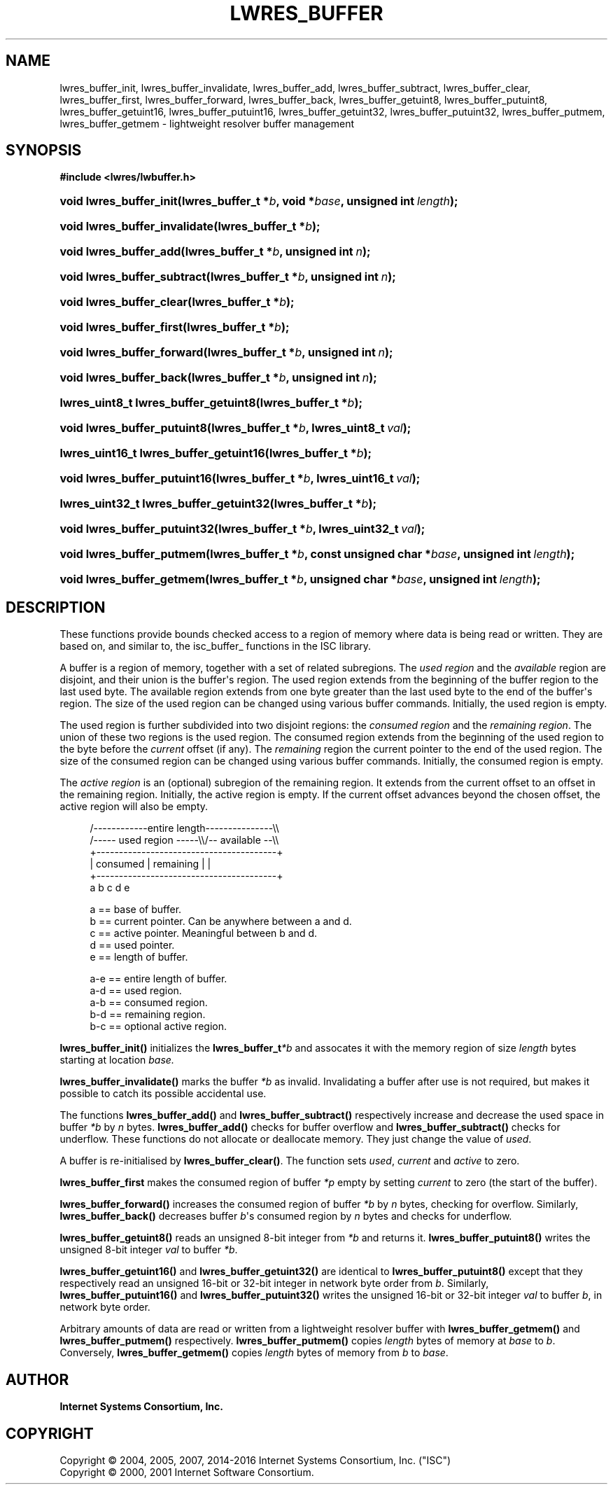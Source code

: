 .\"	$NetBSD: lwres_buffer.3,v 1.6.8.1 2017/06/21 18:03:49 snj Exp $
.\"
.\" Copyright (C) 2004, 2005, 2007, 2014-2016 Internet Systems Consortium, Inc. ("ISC")
.\" Copyright (C) 2000, 2001 Internet Software Consortium.
.\" 
.\" Permission to use, copy, modify, and/or distribute this software for any
.\" purpose with or without fee is hereby granted, provided that the above
.\" copyright notice and this permission notice appear in all copies.
.\" 
.\" THE SOFTWARE IS PROVIDED "AS IS" AND ISC DISCLAIMS ALL WARRANTIES WITH
.\" REGARD TO THIS SOFTWARE INCLUDING ALL IMPLIED WARRANTIES OF MERCHANTABILITY
.\" AND FITNESS. IN NO EVENT SHALL ISC BE LIABLE FOR ANY SPECIAL, DIRECT,
.\" INDIRECT, OR CONSEQUENTIAL DAMAGES OR ANY DAMAGES WHATSOEVER RESULTING FROM
.\" LOSS OF USE, DATA OR PROFITS, WHETHER IN AN ACTION OF CONTRACT, NEGLIGENCE
.\" OR OTHER TORTIOUS ACTION, ARISING OUT OF OR IN CONNECTION WITH THE USE OR
.\" PERFORMANCE OF THIS SOFTWARE.
.\"
.hy 0
.ad l
'\" t
.\"     Title: lwres_buffer
.\"    Author: 
.\" Generator: DocBook XSL Stylesheets v1.78.1 <http://docbook.sf.net/>
.\"      Date: 2007-06-18
.\"    Manual: BIND9
.\"    Source: ISC
.\"  Language: English
.\"
.TH "LWRES_BUFFER" "3" "2007\-06\-18" "ISC" "BIND9"
.\" -----------------------------------------------------------------
.\" * Define some portability stuff
.\" -----------------------------------------------------------------
.\" ~~~~~~~~~~~~~~~~~~~~~~~~~~~~~~~~~~~~~~~~~~~~~~~~~~~~~~~~~~~~~~~~~
.\" http://bugs.debian.org/507673
.\" http://lists.gnu.org/archive/html/groff/2009-02/msg00013.html
.\" ~~~~~~~~~~~~~~~~~~~~~~~~~~~~~~~~~~~~~~~~~~~~~~~~~~~~~~~~~~~~~~~~~
.ie \n(.g .ds Aq \(aq
.el       .ds Aq '
.\" -----------------------------------------------------------------
.\" * set default formatting
.\" -----------------------------------------------------------------
.\" disable hyphenation
.nh
.\" disable justification (adjust text to left margin only)
.ad l
.\" -----------------------------------------------------------------
.\" * MAIN CONTENT STARTS HERE *
.\" -----------------------------------------------------------------
.SH "NAME"
lwres_buffer_init, lwres_buffer_invalidate, lwres_buffer_add, lwres_buffer_subtract, lwres_buffer_clear, lwres_buffer_first, lwres_buffer_forward, lwres_buffer_back, lwres_buffer_getuint8, lwres_buffer_putuint8, lwres_buffer_getuint16, lwres_buffer_putuint16, lwres_buffer_getuint32, lwres_buffer_putuint32, lwres_buffer_putmem, lwres_buffer_getmem \- lightweight resolver buffer management
.SH "SYNOPSIS"
.sp
.ft B
.nf
#include <lwres/lwbuffer\&.h>
.fi
.ft
.HP \w'void\ lwres_buffer_init('u
.BI "void lwres_buffer_init(lwres_buffer_t\ *" "b" ", void\ *" "base" ", unsigned\ int\ " "length" ");"
.HP \w'void\ lwres_buffer_invalidate('u
.BI "void lwres_buffer_invalidate(lwres_buffer_t\ *" "b" ");"
.HP \w'void\ lwres_buffer_add('u
.BI "void lwres_buffer_add(lwres_buffer_t\ *" "b" ", unsigned\ int\ " "n" ");"
.HP \w'void\ lwres_buffer_subtract('u
.BI "void lwres_buffer_subtract(lwres_buffer_t\ *" "b" ", unsigned\ int\ " "n" ");"
.HP \w'void\ lwres_buffer_clear('u
.BI "void lwres_buffer_clear(lwres_buffer_t\ *" "b" ");"
.HP \w'void\ lwres_buffer_first('u
.BI "void lwres_buffer_first(lwres_buffer_t\ *" "b" ");"
.HP \w'void\ lwres_buffer_forward('u
.BI "void lwres_buffer_forward(lwres_buffer_t\ *" "b" ", unsigned\ int\ " "n" ");"
.HP \w'void\ lwres_buffer_back('u
.BI "void lwres_buffer_back(lwres_buffer_t\ *" "b" ", unsigned\ int\ " "n" ");"
.HP \w'lwres_uint8_t\ lwres_buffer_getuint8('u
.BI "lwres_uint8_t lwres_buffer_getuint8(lwres_buffer_t\ *" "b" ");"
.HP \w'void\ lwres_buffer_putuint8('u
.BI "void lwres_buffer_putuint8(lwres_buffer_t\ *" "b" ", lwres_uint8_t\ " "val" ");"
.HP \w'lwres_uint16_t\ lwres_buffer_getuint16('u
.BI "lwres_uint16_t lwres_buffer_getuint16(lwres_buffer_t\ *" "b" ");"
.HP \w'void\ lwres_buffer_putuint16('u
.BI "void lwres_buffer_putuint16(lwres_buffer_t\ *" "b" ", lwres_uint16_t\ " "val" ");"
.HP \w'lwres_uint32_t\ lwres_buffer_getuint32('u
.BI "lwres_uint32_t lwres_buffer_getuint32(lwres_buffer_t\ *" "b" ");"
.HP \w'void\ lwres_buffer_putuint32('u
.BI "void lwres_buffer_putuint32(lwres_buffer_t\ *" "b" ", lwres_uint32_t\ " "val" ");"
.HP \w'void\ lwres_buffer_putmem('u
.BI "void lwres_buffer_putmem(lwres_buffer_t\ *" "b" ", const\ unsigned\ char\ *" "base" ", unsigned\ int\ " "length" ");"
.HP \w'void\ lwres_buffer_getmem('u
.BI "void lwres_buffer_getmem(lwres_buffer_t\ *" "b" ", unsigned\ char\ *" "base" ", unsigned\ int\ " "length" ");"
.SH "DESCRIPTION"
.PP
These functions provide bounds checked access to a region of memory where data is being read or written\&. They are based on, and similar to, the
isc_buffer_
functions in the ISC library\&.
.PP
A buffer is a region of memory, together with a set of related subregions\&. The
\fIused region\fR
and the
\fIavailable\fR
region are disjoint, and their union is the buffer\*(Aqs region\&. The used region extends from the beginning of the buffer region to the last used byte\&. The available region extends from one byte greater than the last used byte to the end of the buffer\*(Aqs region\&. The size of the used region can be changed using various buffer commands\&. Initially, the used region is empty\&.
.PP
The used region is further subdivided into two disjoint regions: the
\fIconsumed region\fR
and the
\fIremaining region\fR\&. The union of these two regions is the used region\&. The consumed region extends from the beginning of the used region to the byte before the
\fIcurrent\fR
offset (if any)\&. The
\fIremaining\fR
region the current pointer to the end of the used region\&. The size of the consumed region can be changed using various buffer commands\&. Initially, the consumed region is empty\&.
.PP
The
\fIactive region\fR
is an (optional) subregion of the remaining region\&. It extends from the current offset to an offset in the remaining region\&. Initially, the active region is empty\&. If the current offset advances beyond the chosen offset, the active region will also be empty\&.
.PP
.if n \{\
.RS 4
.\}
.nf
   /\-\-\-\-\-\-\-\-\-\-\-\-entire length\-\-\-\-\-\-\-\-\-\-\-\-\-\-\-\e\e
   /\-\-\-\-\- used region \-\-\-\-\-\e\e/\-\- available \-\-\e\e
   +\-\-\-\-\-\-\-\-\-\-\-\-\-\-\-\-\-\-\-\-\-\-\-\-\-\-\-\-\-\-\-\-\-\-\-\-\-\-\-\-+
   | consumed  | remaining |                |
   +\-\-\-\-\-\-\-\-\-\-\-\-\-\-\-\-\-\-\-\-\-\-\-\-\-\-\-\-\-\-\-\-\-\-\-\-\-\-\-\-+
   a           b     c     d                e
.fi
.if n \{\
.RE
.\}
.PP
.if n \{\
.RS 4
.\}
.nf
  a == base of buffer\&.
  b == current pointer\&.  Can be anywhere between a and d\&.
  c == active pointer\&.  Meaningful between b and d\&.
  d == used pointer\&.
  e == length of buffer\&.
.fi
.if n \{\
.RE
.\}
.PP
.if n \{\
.RS 4
.\}
.nf
  a\-e == entire length of buffer\&.
  a\-d == used region\&.
  a\-b == consumed region\&.
  b\-d == remaining region\&.
  b\-c == optional active region\&.
.fi
.if n \{\
.RE
.\}
.PP
\fBlwres_buffer_init()\fR
initializes the
\fBlwres_buffer_t\fR\fI*b\fR
and assocates it with the memory region of size
\fIlength\fR
bytes starting at location
\fIbase\&.\fR
.PP
\fBlwres_buffer_invalidate()\fR
marks the buffer
\fI*b\fR
as invalid\&. Invalidating a buffer after use is not required, but makes it possible to catch its possible accidental use\&.
.PP
The functions
\fBlwres_buffer_add()\fR
and
\fBlwres_buffer_subtract()\fR
respectively increase and decrease the used space in buffer
\fI*b\fR
by
\fIn\fR
bytes\&.
\fBlwres_buffer_add()\fR
checks for buffer overflow and
\fBlwres_buffer_subtract()\fR
checks for underflow\&. These functions do not allocate or deallocate memory\&. They just change the value of
\fIused\fR\&.
.PP
A buffer is re\-initialised by
\fBlwres_buffer_clear()\fR\&. The function sets
\fIused\fR,
\fIcurrent\fR
and
\fIactive\fR
to zero\&.
.PP
\fBlwres_buffer_first\fR
makes the consumed region of buffer
\fI*p\fR
empty by setting
\fIcurrent\fR
to zero (the start of the buffer)\&.
.PP
\fBlwres_buffer_forward()\fR
increases the consumed region of buffer
\fI*b\fR
by
\fIn\fR
bytes, checking for overflow\&. Similarly,
\fBlwres_buffer_back()\fR
decreases buffer
\fIb\fR\*(Aqs consumed region by
\fIn\fR
bytes and checks for underflow\&.
.PP
\fBlwres_buffer_getuint8()\fR
reads an unsigned 8\-bit integer from
\fI*b\fR
and returns it\&.
\fBlwres_buffer_putuint8()\fR
writes the unsigned 8\-bit integer
\fIval\fR
to buffer
\fI*b\fR\&.
.PP
\fBlwres_buffer_getuint16()\fR
and
\fBlwres_buffer_getuint32()\fR
are identical to
\fBlwres_buffer_putuint8()\fR
except that they respectively read an unsigned 16\-bit or 32\-bit integer in network byte order from
\fIb\fR\&. Similarly,
\fBlwres_buffer_putuint16()\fR
and
\fBlwres_buffer_putuint32()\fR
writes the unsigned 16\-bit or 32\-bit integer
\fIval\fR
to buffer
\fIb\fR, in network byte order\&.
.PP
Arbitrary amounts of data are read or written from a lightweight resolver buffer with
\fBlwres_buffer_getmem()\fR
and
\fBlwres_buffer_putmem()\fR
respectively\&.
\fBlwres_buffer_putmem()\fR
copies
\fIlength\fR
bytes of memory at
\fIbase\fR
to
\fIb\fR\&. Conversely,
\fBlwres_buffer_getmem()\fR
copies
\fIlength\fR
bytes of memory from
\fIb\fR
to
\fIbase\fR\&.
.SH "AUTHOR"
.PP
\fBInternet Systems Consortium, Inc\&.\fR
.SH "COPYRIGHT"
.br
Copyright \(co 2004, 2005, 2007, 2014-2016 Internet Systems Consortium, Inc. ("ISC")
.br
Copyright \(co 2000, 2001 Internet Software Consortium.
.br
